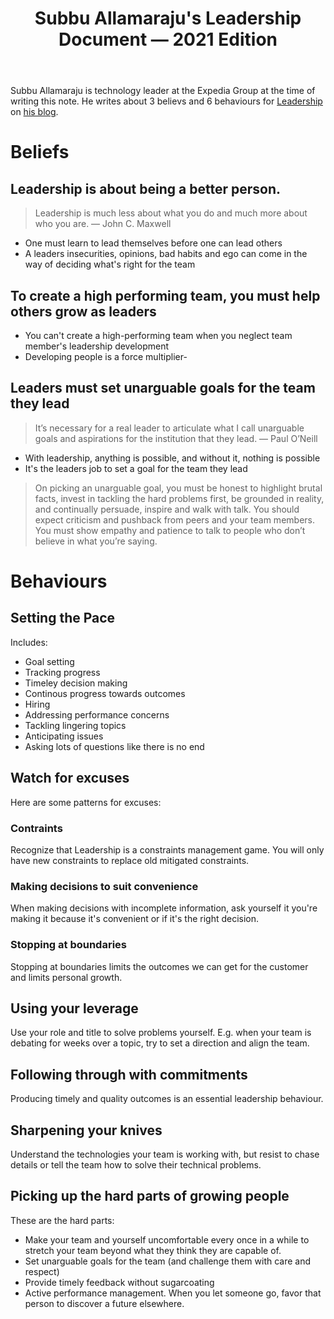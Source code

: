 #+TITLE: Subbu Allamaraju's Leadership Document — 2021 Edition

Subbu Allamaraju is technology leader at the Expedia Group at the time of writing this note. He writes about 3 believs and 6 behaviours for [[file:leadership.org][Leadership]] on [[https://m.subbu.org/my-leadership-document-2021-edition-132aec22fc0e][his blog]].

* Beliefs
** Leadership is about being a better person.
#+BEGIN_QUOTE
Leadership is much less about what you do and much more about who you are.
— John C. Maxwell
#+END_QUOTE

- One must learn to lead themselves before one can lead others
- A leaders insecurities, opinions, bad habits and ego can come in the way of deciding what's right for the team
** To create a high performing team, you must help others grow as leaders
- You can't create a high-performing team when you neglect team member's leadership development
- Developing people is a force multiplier-
** Leaders must set unarguable goals for the team they lead
  #+BEGIN_QUOTE
  It’s necessary for a real leader to articulate what I call unarguable goals and aspirations for the institution that they lead.
  — Paul O’Neill
  #+END_QUOTE

- With leadership, anything is possible, and without it, nothing is possible
- It's the leaders job to set a goal for the team they lead

#+BEGIN_QUOTE
On picking an unarguable goal, you must be honest to highlight brutal facts, invest in tackling the hard problems first, be grounded in reality, and continually persuade, inspire and walk with talk. You should expect criticism and pushback from peers and your team members. You must show empathy and patience to talk to people who don’t believe in what you’re saying.
#+END_QUOTE
* Behaviours
** Setting the Pace
Includes:
- Goal setting
- Tracking progress
- Timeley decision making
- Continous progress towards outcomes
- Hiring
- Addressing performance concerns
- Tackling lingering topics
- Anticipating issues
- Asking lots of questions like there is no end
** Watch for excuses
Here are some patterns for excuses:
*** Contraints
Recognize that Leadership is a constraints management game. You will only have new constraints to replace old mitigated constraints.
*** Making decisions to suit convenience
When making decisions with incomplete information, ask yourself it you're making it because it's convenient or if it's the right decision.
*** Stopping at boundaries
Stopping at boundaries limits the outcomes we can get for the customer and limits personal growth.
** Using your leverage
Use your role and title to solve problems yourself. E.g. when your team is debating for weeks over a topic, try to set a direction and align the team.
** Following through with commitments
Producing timely and quality outcomes is an essential leadership behaviour.
** Sharpening your knives
Understand the technologies your team is working with, but resist to chase details or tell the team how to solve their technical problems.
** Picking up the hard parts of growing people
These are the hard parts:
- Make your team and yourself uncomfortable every once in a while to stretch your team beyond what they think they are capable of.
- Set unarguable goals for the team (and challenge them with care and respect)
- Provide timely feedback without sugarcoating
- Active performance management. When you let someone go, favor that person to discover a future elsewhere.
